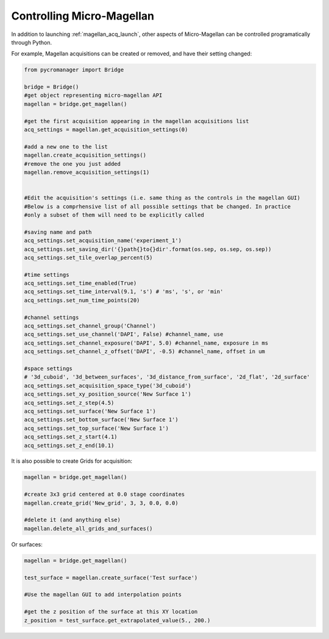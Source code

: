 .. _magellan_api:

****************************************************************
Controlling Micro-Magellan
****************************************************************

In addition to launching :ref:`magellan_acq_launch`, other aspects of Micro-Magellan can be controlled programatically through Python. 

For example, Magellan acquisitions can be created or removed, and have their setting changed:


.. code-block:: python

	from pycromanager import Bridge

	bridge = Bridge()
	#get object representing micro-magellan API
	magellan = bridge.get_magellan()

	#get the first acquisition appearing in the magellan acquisitions list
	acq_settings = magellan.get_acquisition_settings(0)

	#add a new one to the list
	magellan.create_acquisition_settings()
	#remove the one you just added
	magellan.remove_acquisition_settings(1)


	#Edit the acquisition's settings (i.e. same thing as the controls in the magellan GUI)
	#Below is a comprhensive list of all possible settings that be changed. In practice
	#only a subset of them will need to be explicitly called

	#saving name and path
	acq_settings.set_acquisition_name('experiment_1')
	acq_settings.set_saving_dir('{}path{}to{}dir'.format(os.sep, os.sep, os.sep))
	acq_settings.set_tile_overlap_percent(5)

	#time settings
	acq_settings.set_time_enabled(True)
	acq_settings.set_time_interval(9.1, 's') # 'ms', 's', or 'min'
	acq_settings.set_num_time_points(20)

	#channel settings
	acq_settings.set_channel_group('Channel')
	acq_settings.set_use_channel('DAPI', False) #channel_name, use
	acq_settings.set_channel_exposure('DAPI', 5.0) #channel_name, exposure in ms
	acq_settings.set_channel_z_offset('DAPI', -0.5) #channel_name, offset in um

	#space settings
	# '3d_cuboid', '3d_between_surfaces', '3d_distance_from_surface', '2d_flat', '2d_surface'
	acq_settings.set_acquisition_space_type('3d_cuboid')
	acq_settings.set_xy_position_source('New Surface 1')
	acq_settings.set_z_step(4.5)
	acq_settings.set_surface('New Surface 1')
	acq_settings.set_bottom_surface('New Surface 1')
	acq_settings.set_top_surface('New Surface 1')
	acq_settings.set_z_start(4.1)
	acq_settings.set_z_end(10.1)


It is also possible to create Grids for acquisition:

.. code-block:: python

	magellan = bridge.get_magellan()

	#create 3x3 grid centered at 0.0 stage coordinates
	magellan.create_grid('New_grid', 3, 3, 0.0, 0.0)

	#delete it (and anything else)
	magellan.delete_all_grids_and_surfaces()


Or surfaces:

.. code-block:: python

	magellan = bridge.get_magellan()

	test_surface = magellan.create_surface('Test surface')

	#Use the magellan GUI to add interpolation points

	#get the z position of the surface at this XY location
	z_position = test_surface.get_extrapolated_value(5., 200.)


